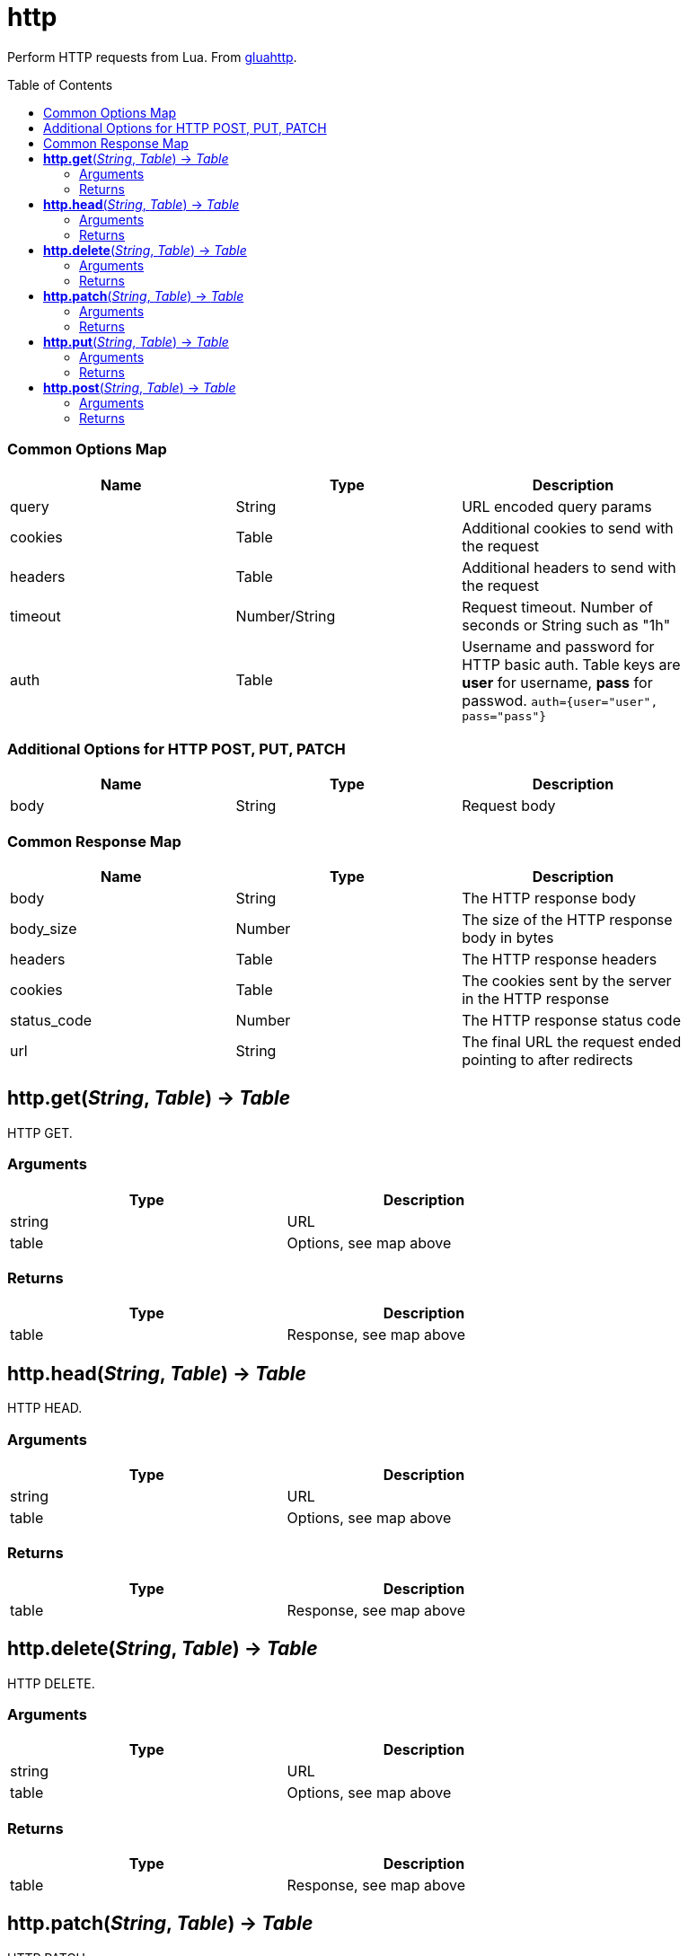 = http
:toc:
:toc-placement!:

Perform HTTP requests from Lua. From https://github.com/cjoudrey/gluahttp[gluahttp].

toc::[]

=== Common Options Map
[options="header",width="88%"]
|===
|Name |Type | Description
|query |String | URL encoded query params
|cookies |Table | Additional cookies to send with the request
|headers |Table | Additional headers to send with the request
|timeout |Number/String |Request timeout. Number of seconds or String such as "1h"
|auth |Table |Username and password for HTTP basic auth. Table keys are *user* for username, *pass* for passwod. `auth={user="user", pass="pass"}`
|===

=== Additional Options for HTTP POST, PUT, PATCH
[options="header",width="88%"]
|===
|Name |Type | Description
|body |String |Request body
|===

=== Common Response Map
[options="header",width="88%"]
|===
|Name | Type | Description
|body | String | The HTTP response body
|body_size | Number | The size of the HTTP response body in bytes
|headers | Table | The HTTP response headers
|cookies | Table | The cookies sent by the server in the HTTP response
|status_code | Number | The HTTP response status code
|url | String | The final URL the request ended pointing to after redirects
|===

== *http.get*(_String_, _Table_) -> _Table_
HTTP GET.

=== Arguments
[options="header",width="72%"]
|===
|Type |Description
|string |URL
|table |Options, see map above
|===

=== Returns
[options="header",width="72%"]
|===
|Type |Description
|table |Response, see map above
|===

== *http.head*(_String_, _Table_) -> _Table_
HTTP HEAD.

=== Arguments
[options="header",width="72%"]
|===
|Type |Description
|string |URL
|table |Options, see map above
|===

=== Returns
[options="header",width="72%"]
|===
|Type |Description
|table |Response, see map above
|===

== *http.delete*(_String_, _Table_) -> _Table_
HTTP DELETE.

=== Arguments
[options="header",width="72%"]
|===
|Type |Description
|string |URL
|table |Options, see map above
|===

=== Returns
[options="header",width="72%"]
|===
|Type |Description
|table |Response, see map above
|===

== *http.patch*(_String_, _Table_) -> _Table_
HTTP PATCH.

=== Arguments
[options="header",width="72%"]
|===
|Type |Description
|string |URL
|table |Options, see map above
|===

=== Returns
[options="header",width="72%"]
|===
|Type |Description
|table |Response, see map above
|===

== *http.put*(_String_, _Table_) -> _Table_
HTTP PUT.

=== Arguments
[options="header",width="72%"]
|===
|Type |Description
|string |URL
|table |Options, see map above
|===

=== Returns
[options="header",width="72%"]
|===
|Type |Description
|table |Response, see map above
|===

== *http.post*(_String_, _Table_) -> _Table_
HTTP POST.

=== Arguments
[options="header",width="72%"]
|===
|Type |Description
|string |URL
|table |Options, see map above
|===

=== Returns
[options="header",width="72%"]
|===
|Type |Description
|table |Response, see map above
|===
